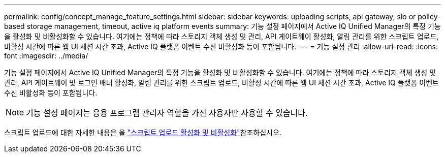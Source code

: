 ---
permalink: config/concept_manage_feature_settings.html 
sidebar: sidebar 
keywords: uploading scripts, api gateway, slo or policy-based storage management, timeout, active iq platform events 
summary: 기능 설정 페이지에서 Active IQ Unified Manager의 특정 기능을 활성화 및 비활성화할 수 있습니다. 여기에는 정책에 따라 스토리지 객체 생성 및 관리, API 게이트웨이 활성화, 알림 관리를 위한 스크립트 업로드, 비활성 시간에 따른 웹 UI 세션 시간 초과, Active IQ 플랫폼 이벤트 수신 비활성화 등이 포함됩니다. 
---
= 기능 설정 관리
:allow-uri-read: 
:icons: font
:imagesdir: ../media/


[role="lead"]
기능 설정 페이지에서 Active IQ Unified Manager의 특정 기능을 활성화 및 비활성화할 수 있습니다. 여기에는 정책에 따라 스토리지 객체 생성 및 관리, API 게이트웨이 및 로그인 배너 활성화, 알림 관리를 위한 스크립트 업로드, 비활성 시간에 따른 웹 UI 세션 시간 초과, Active IQ 플랫폼 이벤트 수신 비활성화 등이 포함됩니다.

[NOTE]
====
기능 설정 페이지는 응용 프로그램 관리자 역할을 가진 사용자만 사용할 수 있습니다.

====
스크립트 업로드에 대한 자세한 내용은 을 link:task_enable_and_disable_ability_to_upload_scripts.html["스크립트 업로드 활성화 및 비활성화"]참조하십시오.
